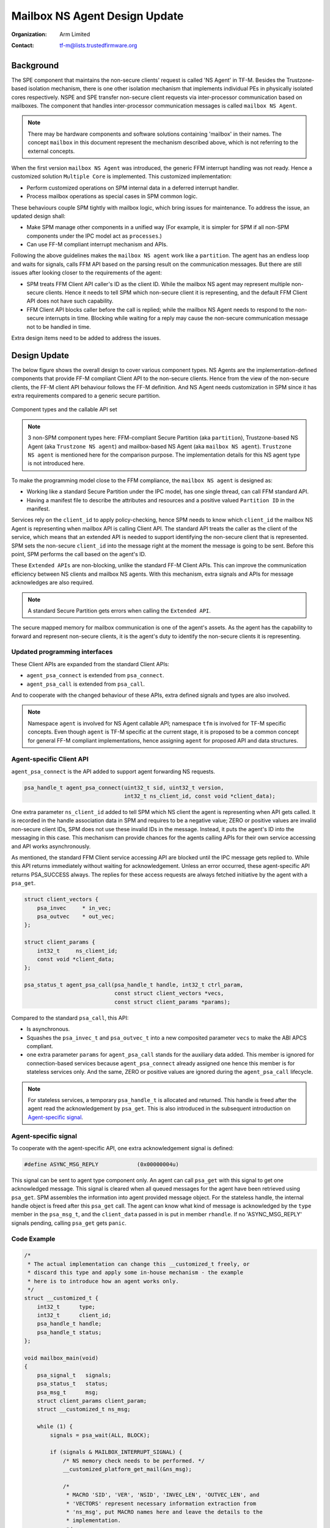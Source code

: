##############################
Mailbox NS Agent Design Update
##############################

:Organization: Arm Limited
:Contact: tf-m@lists.trustedfirmware.org

**********
Background
**********
The SPE component that maintains the non-secure clients' request is called
'NS Agent' in TF-M. Besides the Trustzone-based isolation mechanism, there is
one other isolation mechanism that implements individual PEs in physically
isolated cores respectively. NSPE and SPE transfer non-secure client requests
via inter-processor communication based on mailboxes. The component that
handles inter-processor communication messages is called ``mailbox NS Agent``.

.. note::
  There may be hardware components and software solutions containing 'mailbox'
  in their names. The concept ``mailbox`` in this document represent the
  mechanism described above, which is not referring to the external concepts.

When the first version ``mailbox NS Agent`` was introduced, the generic FFM
interrupt handling was not ready. Hence a customized solution
``Multiple Core`` is implemented. This customized implementation:

- Perform customized operations on SPM internal data in a deferred interrupt
  handler.
- Process mailbox operations as special cases in SPM common logic.

These behaviours couple SPM tightly with mailbox logic, which bring issues for
maintenance. To address the issue, an updated design shall:

- Make SPM manage other components in a unified way (For example, it is
  simpler for SPM if all non-SPM components under the IPC model act as
  ``processes``.)
- Can use FF-M compliant interrupt mechanism and APIs.

Following the above guidelines makes the ``mailbox NS agent`` work like a
``partition``. The agent has an endless loop and waits for signals, calls FFM
API based on the parsing result on the communication messages. But there are
still issues after looking closer to the requirements of the agent:

- SPM treats FFM Client API caller's ID as the client ID. While the mailbox NS
  agent may represent multiple non-secure clients. Hence it needs to tell
  SPM which non-secure client it is representing, and the default FFM Client
  API does not have such capability.
- FFM Client API blocks caller before the call is replied; while the
  mailbox NS Agent needs to respond to the non-secure interrupts in time.
  Blocking while waiting for a reply may cause the non-secure communication
  message not to be handled in time.

Extra design items need to be added to address the issues.

*************
Design Update
*************
The below figure shows the overall design to cover various component types.
NS Agents are the implementation-defined components that provide FF-M compliant
Client API to the non-secure clients. Hence from the view of the non-secure
clients, the FF-M client API behaviour follows the FF-M definition. And NS
Agent needs customization in SPM since it has extra requirements compared to
a generic secure partition.

.. figure:: /design_docs/media/mailbox_ns_agent1.*
    :align: center
    :name: fig-mailbox1
    :width: 70%

    Component types and the callable API set

.. note::
  3 non-SPM component types here: FFM-compliant Secure Partition
  (aka ``partition``), Trustzone-based NS Agent (aka ``Trustzone NS agent``)
  and mailbox-based NS Agent (aka ``mailbox NS agent``).
  ``Trustzone NS agent`` is mentioned here for the comparison purpose. The
  implementation details for this NS agent type is not introduced here.

To make the programming model close to the FFM compliance, the
``mailbox NS agent`` is designed as:

- Working like a standard Secure Partition under the IPC model, has one
  single thread, can call FFM standard API.
- Having a manifest file to describe the attributes and resources and a
  positive valued ``Partition ID`` in the manifest.

Services rely on the ``client_id`` to apply policy-checking, hence SPM
needs to know which ``client_id`` the mailbox NS Agent is representing when
mailbox API is calling Client API. The standard API treats the caller as the
client of the service, which means that an extended API is needed to support
identifying the non-secure client that is represented. SPM sets the
non-secure ``client_id`` into the message right at the moment the message is
going to be sent. Before this point, SPM performs the call based on the
agent's ID.

These ``Extended APIs`` are non-blocking, unlike the standard FF-M Client
APIs. This can improve the communication efficiency between NS clients and
mailbox NS agents. With this mechanism, extra signals and APIs for message
acknowledges are also required.

.. note::
  A standard Secure Partition gets errors when calling the ``Extended API``.

The secure mapped memory for mailbox communication is one of the agent's
assets. As the agent has the capability to forward and represent non-secure
clients, it is the agent's duty to identify the non-secure clients it is
representing.

Updated programming interfaces
==============================
These Client APIs are expanded from the standard Client APIs:

- ``agent_psa_connect`` is extended from ``psa_connect``.
- ``agent_psa_call`` is extended from ``psa_call``.

And to cooperate with the changed behaviour of these APIs, extra defined
signals and types are also involved.

.. note::
  Namespace ``agent`` is involved for NS Agent callable API; namespace ``tfm``
  is involved for TF-M specific concepts. Even though ``agent`` is TF-M
  specific at the current stage, it is proposed to be a common concept for
  general FF-M compliant implementations, hence assigning ``agent`` for
  proposed API and data structures.

Agent-specific Client API
=========================
``agent_psa_connect`` is the API added to support agent forwarding NS
requests.

.. code-block:: c

  psa_handle_t agent_psa_connect(uint32_t sid, uint32_t version,
                                 int32_t ns_client_id, const void *client_data);

One extra parameter ``ns_client_id`` added to tell SPM which NS client the
agent is representing when API gets called. It is recorded in the handle
association data in SPM and requires to be a negative value; ZERO or positive
values are invalid non-secure client IDs, SPM does not use these invalid IDs
in the message. Instead, it puts the agent's ID into the messaging in this
case. This mechanism can provide chances for the agents calling APIs for their
own service accessing and API works asynchronously.

As mentioned, the standard FFM Client service accessing API are blocked until
the IPC message gets replied to. While this API returns immediately without
waiting for acknowledgement. Unless an error occurred, these agent-specific
API returns PSA_SUCCESS always. The replies for these access requests are
always fetched initiative by the agent with a ``psa_get``.

.. code-block:: c

  struct client_vectors {
      psa_invec     * in_vec;
      psa_outvec    * out_vec;
  };

  struct client_params {
      int32_t     ns_client_id;
      const void *client_data;
  };

  psa_status_t agent_psa_call(psa_handle_t handle, int32_t ctrl_param,
                              const struct client_vectors *vecs,
                              const struct client_params *params);

Compared to the standard ``psa_call``, this API:

- Is asynchronous.
- Squashes the ``psa_invec_t`` and ``psa_outvec_t`` into a new composited
  parameter ``vecs`` to make the ABI APCS compliant.
- one extra parameter ``params`` for ``agent_psa_call`` stands for the
  auxiliary data added. This member is ignored for connection-based services
  because ``agent_psa_connect`` already assigned one hence this member is for
  stateless services only. And the same, ZERO or positive values are ignored
  during the ``agent_psa_call`` lifecycle.

.. note::
  For stateless services, a temporary ``psa_handle_t`` is allocated and
  returned. This handle is freed after the agent read the acknowledgement by
  ``psa_get``. This is also introduced in the subsequent introduction on
  `Agent-specific signal`_.

Agent-specific signal
=====================
To cooperate with the agent-specific API, one extra acknowledgement signal is
defined:

.. code-block:: c

  #define ASYNC_MSG_REPLY            (0x00000004u)

This signal can be sent to agent type component only. An agent can call
``psa_get`` with this signal to get one acknowledged message. This signal is
cleared when all queued messages for the agent have been retrieved using
``psa_get``. SPM assembles the information into agent provided message object.
For the stateless handle, the internal handle object is freed after this
``psa_get`` call. The agent can know what kind of message is acknowledged by
the ``type`` member in the ``psa_msg_t``, and the ``client_data`` passed in is
put in member ``rhandle``. If no 'ASYNC_MSG_REPLY' signals pending, calling
``psa_get`` gets ``panic``.

Code Example
============

.. code-block:: c

  /*
   * The actual implementation can change this __customized_t freely, or
   * discard this type and apply some in-house mechanism - the example
   * here is to introduce how an agent works only.
   */
  struct __customized_t {
      int32_t      type;
      int32_t      client_id;
      psa_handle_t handle;
      psa_handle_t status;
  };

  void mailbox_main(void)
  {
      psa_signal_t   signals;
      psa_status_t   status;
      psa_msg_t      msg;
      struct client_params client_param;
      struct __customized_t ns_msg;

      while (1) {
          signals = psa_wait(ALL, BLOCK);

          if (signals & MAILBOX_INTERRUPT_SIGNAL) {
              /* NS memory check needs to be performed. */
              __customized_platform_get_mail(&ns_msg);

              /*
               * MACRO 'SID', 'VER', 'NSID', 'INVEC_LEN', 'OUTVEC_LEN', and
               * 'VECTORS' represent necessary information extraction from
               * 'ns_msg', put MACRO names here and leave the details to the
               * implementation.
               */
              if (ns_msg.type == PSA_IPC_CONNECT) {
                  status = agent_psa_connect(SID(ns_msg), VER(ns_msg),
                                             NSID(ns_msg), &ns_msg);
              } else if (ns_msg.type == PSA_IPC_CLOSE) {
                  psa_close(ns_msg.handle);
              } else {
                  /* Other types as call type and let API check errors. */
                  client_param.ns_client_id = ns_msg.client_id;
                  client_param.client_data  = &ns_msg;

                  status = agent_psa_call(ns_msg.handle,
                                          PARAM_PACK(ns_msg.type,
                                                    INVEC_LEN(ns_msg),
                                                    OUTVEC_LEN(ns_msg)),
                                          VECTORS(ns_msg),
                                          &client_param);
              }
              /*
               * The service access reply is always fetched by a later
               * `psa_get` hence here only errors need to be dispatched.
               */
              error_dispatch(status);

          } else if (signals & ASYNC_MSG_REPLY) {
              /* The handle is freed for stateless service after 'psa_get'. */
              status        = psa_get(ASYNC_MSG_REPLY, &msg);
              ms_msg        = msg.rhandle;
              ns_msg.status = status;
              __customized_platform__send_mail(&ns_msg);
          }
      }
  }

.. note::
  ``__customized*`` API are implementation-specific APIs to be implemented by
  the mailbox Agent developer.

****************************
API implementation reference
****************************
Takes ``psa_call`` as the example here to showcase the difference between the
interface and its calling implementation logic. The prototype of the
implementation logic for ``psa_call`` in SPM is:

.. code-block:: c

  psa_status_t tfm_spm_client_psa_call(psa_handle_t handle,
                                       uint32_t ctrl_param,
                                       const psa_invec *inptr,
                                       psa_outvec *outptr);

And the prototype for agent-specific ``agent_psa_call``:

.. code-block:: c

  psa_status_t agent_psa_call(psa_handle_t handle, int32_t ctrl_param,
                              const struct client_vectors *vecs,
                              const struct client_params *params);


The internal logic for ``agent_psa_call()`` is similar to
``tfm_psa_call_pack()`` in IPC model. A new field ``agent_psa_call`` in
partition metadata is added. ``tfm_agent_psa_call()``. ``tfm_agent_psa_call()``
reuses the existing ``tfm_spm_client_psa_call()`` as the internal
implementation. The procedure after ``tfm_agent_psa_call()`` gets called is
slightly different compared to a classic ``psa_call`` procedure (Error handling
is not described here as it works as usual):

- Extract ``inptr`` and ``outptr`` from ``vecs`` before calling
  ``tfm_spm_client_psa_call``.
- After ``tfm_spm_client_psa_call`` created a ``psa_msg_t`` instance, the
  member ``client_id`` in the instance needs to be updated to a value given by
  ``ns_client_id`` of argument ``params`` to indicate the non-secure client
  the mailbox agent is representing.
- The member ``client_data`` in the argument ``params`` needs to be recorded
  for a future reply usage.

Here ``tfm_spm_client_psa_call`` needs more inputs to accomplish the required
operations such as NS client ID updating and backup the ``client_data``. But
it would be inefficient if these inputs were given by arguments, because the
caller was not always an agent so in most of the cases these extra arguments
were not used, but the classic ``psa_call`` procedure would be forced to fill
them always before calling ``tfm_spm_client_psa_call``.

A solution referencing the local storage scheme can save the cost spent on
extra arguments passing, this solution:

- Calls an agent-specific callback for the extra steps during
  ``tfm_spm_client_psa_call`` when the caller is a mailbox agent.
- Puts callback required inputs in the local storage.

Here is the pseudo-code for this solution:

.. code-block:: c

  psa_status_t tfm_spm_client_psa_call(psa_handle_t handle,
                                       uint32_t ctrl_param,
                                       const psa_invec *inptr,
                                       psa_outvec *outptr)
  {
      ...
      if (CALLER()->flags & MAILBOX_AGENT) {
          post_handling_mailbox(p_connection);
      }
      ...
  }

  void post_handling_mailbox(connection_t *p_conn)
  {
      p_conn->msg.client_id   = LOCAL_STORAGE()->client_param.ns_client_id;
      p_conn->msg.client_data = LOCAL_STORAGE()->client_param.client_data;
  }

The ``client_data`` saved in the connection instance will be returned to the
caller when it calls ``psa_get`` to retrieve the reply.

Local storage for SPM
=====================
The local storage mechanism can be similar to what :doc:`SPRTL </design_docs/services/secure_partition_runtime_library>`
does. The stack top is still the ideal place for local storage indicator
because SPM also has its dedicated stack. For Armv8m, shifting the xSPLIM to
detect stack overflow is an advantage. For earlier architecture versions, a
global variable saving the stack top is still applicable.

.. important::
  This mechanism may conflict with some private 'alloca' implementations,
  remember the local storage must be put at the top of the stack,
  and `alloca` working buffer is put after (usually higher addresses for the
  descending stack case) the local storage data.

Example:

.. code-block:: c

  void *claim_local_storage(uint32_t sz)
  {
      PSPLIM += sz;
      return PSPLIM;
  }

Customized manifest attribute
=============================
Two extra customized manifest attributes are added:

============= ====================================================
Name          Description
============= ====================================================
ns_agent      Indicate if manifest owner is an Agent.
------------- ----------------------------------------------------
ns_client_ids Possible non-secure Client ID values (<0).
============= ====================================================

Attribute 'ns_client_ids' can be a set of numbers, or it can use a range
expression such as [min, max]. The tooling can detect ID overlap between
multiple non-secure agents.

***********************
Manifest tooling update
***********************
The manifest for agents involves specific keys ('ns_agent' e.g.), these keys
give hints about how to achieve out-of-FFM partitions which might be abused
easily by developers, for example, claim partitions as agents. Some
restrictions need to be applied in the manifest tool to limit the general
secure service development referencing these keys.

.. note::
  The limitations can mitigate the abuse but can't prevent it, as developers
  own all the source code they are working with.

One mechanism: adding a confirmation in the partition list file.

.. parsed-literal::

  "description": "Non-Secure Mailbox Agent",
  "manifest": "${CMAKE_SOURCE_DIR}/secure_fw/partitions/ns_agent_mailbox/ns_agent_mailbox.yaml",
  "non_ffm_attributes": "ns_agent", "other_option",

``non_ffm_attributes`` tells the manifest tool that ``ns_agent`` is valid
in ns_agent_mailbox.ymal. Otherwise, the manifest tool reports an error when a
non-agent service abuses ns_agent in its manifest.

***********************************
Runtime programming characteristics
***********************************

Mailbox agent shall not be blocked by Agent-specific APIs. It can be blocked when:

- It is calling standard PSA Client APIs.
- It is calling ``psa_wait``.

IDLE processing
===============
Only ONE place is recommended to enter IDLE. The place is decided based on the
system topologies:

- If there is one Trustzone-based NSPE, this NSPE is the recommended place no
  matter how many mailbox agents are in the system.
- If there are only mailbox-based NSPEs, entering IDLE can happen in
  one of the mailbox agents.

The solution is:

- An IDLE entering API is provided in SPRTL.
- A partition without specific flag can't call this API.
- The manifest tooling counts the partitions with this specific flag, and
  assert errors when multiple instances are found.

--------------

*Copyright (c) 2022-2023, Arm Limited. All rights reserved.*
*Copyright (c) 2023 Cypress Semiconductor Corporation (an Infineon company)
or an affiliate of Cypress Semiconductor Corporation. All rights reserved.*
